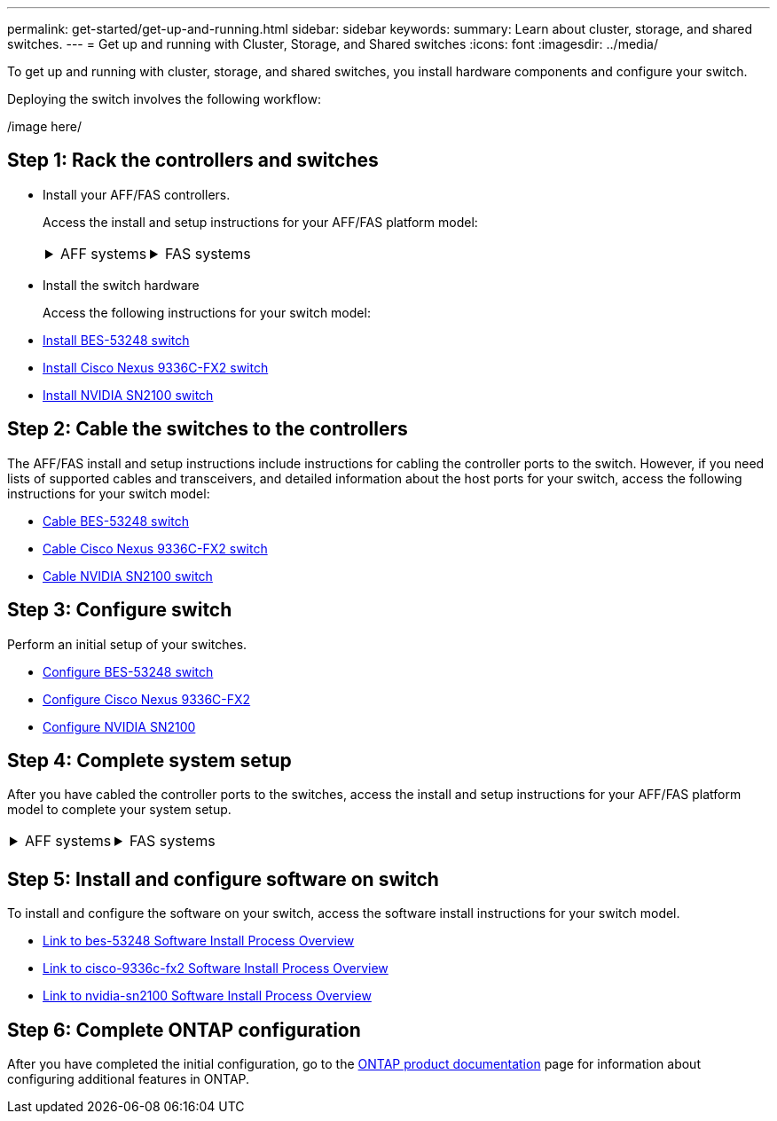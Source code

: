 ---
permalink: get-started/get-up-and-running.html
sidebar: sidebar
keywords:
summary: Learn about cluster, storage, and shared switches.
---
= Get up and running with Cluster, Storage, and Shared switches
:icons: font
:imagesdir: ../media/

[.lead]
To get up and running with cluster, storage, and shared switches, you install hardware components and configure your switch. 

Deploying the switch involves the following workflow:

/image here/

== Step 1: Rack the controllers and switches

* Install your AFF/FAS controllers.
+
Access the install and setup instructions for your AFF/FAS platform model:
+
[%rotate, grid="none", frame="none", cols="9,9,9",]
|===
a|
.AFF systems

[%collapsible]

====

* https://docs.netapp.com/us-en/ontap-systems/c190/install-setup.html[C190]

* https://docs.netapp.com/us-en/ontap-systems/a200/install-setup.html[A200]

* https://docs.netapp.com/us-en/ontap-systems/a220/install-setup.html[A220]

* https://docs.netapp.com/us-en/ontap-systems/a250/install-setup.html[A250]

* https://docs.netapp.com/us-en/ontap-systems/a300/install-setup.html[A300]

* https://docs.netapp.com/us-en/ontap-systems/a320/install-setup.html[A320]

* https://docs.netapp.com/us-en/ontap-systems/a400/install-setup.html[A400]

* https://docs.netapp.com/us-en/ontap-systems/a700/install-setup.html[A700]

* https://docs.netapp.com/us-en/ontap-systems/a700s/install-setup.html[A700s]

* https://docs.netapp.com/us-en/ontap-systems/a800/install-setup.html[A800]

* https://docs.netapp.com/us-en/ontap-systems/a900/install_detailed_guide.html[A900]

====

a|
.FAS systems

[%collapsible]

====

* https://docs.netapp.com/us-en/ontap-systems/fas500f/install-setup.html[FAS500f]

* https://docs.netapp.com/us-en/ontap-systems/fas2600/install-setup.html[FAS2600]

* https://docs.netapp.com/us-en/ontap-systems/fas2700/install-setup.html[FAS2700]

* https://docs.netapp.com/us-en/ontap-systems/fas8200/install-setup.html[FAS8200]

* https://docs.netapp.com/us-en/ontap-systems/fas8300/install-setup.html[FAS8300]

* https://docs.netapp.com/us-en/ontap-systems/fas8700/install-setup.html[FAS8700]

* https://docs.netapp.com/us-en/ontap-systems/fas9000/install-setup.html[FAS9000]

* https://docs.netapp.com/us-en/ontap-systems/fas9500/install-setup.html[FAS9500]

====

a|
|===


* Install the switch hardware
+
Access the following instructions for your switch model:

* link:../switch-bes-53248/install-hardware-bes53248.html[Install BES-53248 switch]

* link:../switch-cisco-9336c-fx2/setup-switch-9336c-cluster.html[Install  Cisco Nexus 9336C-FX2 switch]
* link:../switch-nvidia-sn2100/install-hardware-sn2100-cluster.html[Install NVIDIA SN2100 switch]

== Step 2: Cable the switches to the controllers
The AFF/FAS install and setup instructions include instructions for cabling the controller ports to the switch. However, if you need lists of supported cables and transceivers, and detailed information about the host ports for your switch, access the following instructions for your switch model:

* link:../switch-bes-53248/configure-reqs-bes53248.html#configuration-requirements[Cable BES-53248 switch]
* link:../switch-cisco-9336c-fx2/setup-switch-9336c-cluster.html[Cable Cisco Nexus 9336C-FX2 switch]
* link:../switch-nvidia-sn2100/cabling-considerations-sn2100-cluster.html[Cable NVIDIA SN2100 switch]

== Step 3: Configure switch
Perform an initial setup of your switches.

* link:../switch-bes-53248/configure-install-initial.html[Configure BES-53248 switch]
* link:../switch-cisco-9336c-fx2/setup-switch-9336c-cluster.html[Configure Cisco Nexus 9336C-FX2]
* link:../switch-nvidia-sn2100/needlink[Configure NVIDIA SN2100]


== Step 4: Complete system setup
After you have cabled the controller ports to the switches, access the install and setup instructions for your AFF/FAS platform model to complete your system setup.



[%rotate, grid="none", frame="none", cols="9,9,9",]
|===
a|
.AFF systems

[%collapsible]

====

* https://docs.netapp.com/us-en/ontap-systems/c190/install-setup.html[C190]

* https://docs.netapp.com/us-en/ontap-systems/a200/install-setup.html[A200]

* https://docs.netapp.com/us-en/ontap-systems/a220/install-setup.html[A220]

* https://docs.netapp.com/us-en/ontap-systems/a250/install-setup.html[A250]

* https://docs.netapp.com/us-en/ontap-systems/a300/install-setup.html[A300]

* https://docs.netapp.com/us-en/ontap-systems/a320/install-setup.html[A320]

* https://docs.netapp.com/us-en/ontap-systems/a400/install-setup.html[A400]

* https://docs.netapp.com/us-en/ontap-systems/a700/install-setup.html[A700]

* https://docs.netapp.com/us-en/ontap-systems/a700s/install-setup.html[A700s]

* https://docs.netapp.com/us-en/ontap-systems/a800/install-setup.html[A800]

* https://docs.netapp.com/us-en/ontap-systems/a900/install-setup.html[A900]

====

a|
.FAS systems

[%collapsible]

====

* https://docs.netapp.com/us-en/ontap-systems/fas500f/install-setup.html[FAS500f]

* https://docs.netapp.com/us-en/ontap-systems/fas2600/install-setup.html[FAS2600]

* https://docs.netapp.com/us-en/ontap-systems/fas2700/install-setup.html[FAS2700]

* https://docs.netapp.com/us-en/ontap-systems/fas8200/install-setup.html[FAS8200]

* https://docs.netapp.com/us-en/ontap-systems/fas8300/install-setup.html[FAS8300]

* https://docs.netapp.com/us-en/ontap-systems/fas8700/install-setup.html[FAS8700]

* https://docs.netapp.com/us-en/ontap-systems/fas9000/install-setup.html[FAS9000]

* https://docs.netapp.com/us-en/ontap-systems/fas9500/install-setup.html[FAS9500]

====

a|
|===

== Step 5: Install and configure software on switch
To install and configure the software on your switch, access the software install instructions for your switch model.

* link:../switch-bes-53248/[Link to bes-53248 Software Install Process Overview]
* link:../switch-cisco-9336c-fx2/[Link to cisco-9336c-fx2 Software Install Process Overview]
* link:../switch-nvidia-sn2100/[Link to nvidia-sn2100 Software Install Process Overview]

== Step 6: Complete ONTAP configuration
After you have completed the initial configuration, go to the https://docs.netapp.com/us-en/ontap-family/index.html[ONTAP product documentation] page for information about configuring additional features in ONTAP.